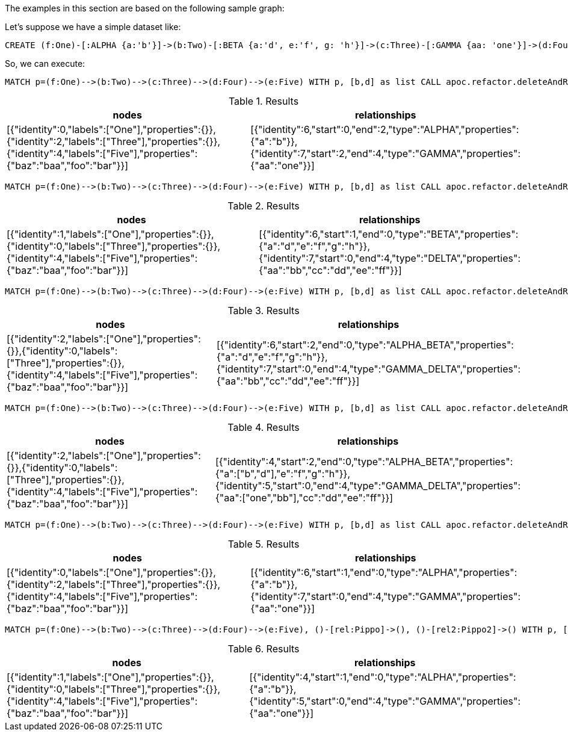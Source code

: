 The examples in this section are based on the following sample graph:

Let's suppose we have a simple dataset like:
[source,cypher]
----
CREATE (f:One)-[:ALPHA {a:'b'}]->(b:Two)-[:BETA {a:'d', e:'f', g: 'h'}]->(c:Three)-[:GAMMA {aa: 'one'}]->(d:Four)-[:DELTA {aa: 'bb', cc: 'dd', ee: 'ff'}]->(e:Five {foo: 'bar', baz: 'baa'}), (:Other)-[:Pippo {goku: 'gohan', vegeta: 'trunks'}]->(:Other2), (:Other)-[:Pippo2 {krilin: 'maron'}]->(:Other2)
----

So, we can execute:

[source,cypher]
----
MATCH p=(f:One)-->(b:Two)-->(c:Three)-->(d:Four)-->(e:Five) WITH p, [b,d] as list CALL apoc.refactor.deleteAndReconnect(p, list) YIELD nodes, relationships RETURN nodes, relationships;
----

.Results
[opts="header"]
|===
| nodes | relationships
| [{"identity":0,"labels":["One"],"properties":{}},{"identity":2,"labels":["Three"],"properties":{}},{"identity":4,"labels":["Five"],"properties":{"baz":"baa","foo":"bar"}}] | [{"identity":6,"start":0,"end":2,"type":"ALPHA","properties":{"a":"b"}},{"identity":7,"start":2,"end":4,"type":"GAMMA","properties":{"aa":"one"}}]
|===


[source,cypher]
----
MATCH p=(f:One)-->(b:Two)-->(c:Three)-->(d:Four)-->(e:Five) WITH p, [b,d] as list CALL apoc.refactor.deleteAndReconnect(p, list, {relationshipSelectionStrategy: 'outcoming'}) YIELD nodes, relationships RETURN nodes, relationships;
----

.Results
[opts="header"]
|===
| nodes | relationships
| [{"identity":1,"labels":["One"],"properties":{}},{"identity":0,"labels":["Three"],"properties":{}},{"identity":4,"labels":["Five"],"properties":{"baz":"baa","foo":"bar"}}] | [{"identity":6,"start":1,"end":0,"type":"BETA","properties":{"a":"d","e":"f","g":"h"}},{"identity":7,"start":0,"end":4,"type":"DELTA","properties":{"aa":"bb","cc":"dd","ee":"ff"}}]
|===

[source,cypher]
----
MATCH p=(f:One)-->(b:Two)-->(c:Three)-->(d:Four)-->(e:Five) WITH p, [b,d] as list CALL apoc.refactor.deleteAndReconnect(p, list, {relationshipSelectionStrategy: 'merge'}) YIELD nodes, relationships RETURN nodes, relationships;
----

.Results
[opts="header"]
|===
| nodes | relationships
| [{"identity":2,"labels":["One"],"properties":{}},{"identity":0,"labels":["Three"],"properties":{}},{"identity":4,"labels":["Five"],"properties":{"baz":"baa","foo":"bar"}}] | [{"identity":6,"start":2,"end":0,"type":"ALPHA_BETA","properties":{"a":"d","e":"f","g":"h"}},{"identity":7,"start":0,"end":4,"type":"GAMMA_DELTA","properties":{"aa":"bb","cc":"dd","ee":"ff"}}]
|===

[source,cypher]
----
MATCH p=(f:One)-->(b:Two)-->(c:Three)-->(d:Four)-->(e:Five) WITH p, [b,d] as list CALL apoc.refactor.deleteAndReconnect(p, list, {properties: 'combine', relationshipSelectionStrategy: 'merge'}) YIELD nodes, relationships RETURN nodes, relationships;
----

.Results
[opts="header"]
|===
| nodes | relationships
| [{"identity":2,"labels":["One"],"properties":{}},{"identity":0,"labels":["Three"],"properties":{}},{"identity":4,"labels":["Five"],"properties":{"baz":"baa","foo":"bar"}}] | [{"identity":4,"start":2,"end":0,"type":"ALPHA_BETA","properties":{"a":["b","d"],"e":"f","g":"h"}},{"identity":5,"start":0,"end":4,"type":"GAMMA_DELTA","properties":{"aa":["one","bb"],"cc":"dd","ee":"ff"}}]
|===

[source,cypher]
----
MATCH p=(f:One)-->(b:Two)-->(c:Three)-->(d:Four)-->(e:Five) WITH p, [b,d] as list CALL apoc.refactor.deleteAndReconnect(p, list, {relTypesToAttach: ['one', 'two']}) YIELD nodes, relationships RETURN nodes, relationships;
----

.Results
[opts="header"]
|===
| nodes | relationships
| [{"identity":0,"labels":["One"],"properties":{}},{"identity":2,"labels":["Three"],"properties":{}},{"identity":4,"labels":["Five"],"properties":{"baz":"baa","foo":"bar"}}] | [{"identity":6,"start":1,"end":0,"type":"ALPHA","properties":{"a":"b"}},{"identity":7,"start":0,"end":4,"type":"GAMMA","properties":{"aa":"one"}}]
|===

[source,cypher]
----
MATCH p=(f:One)-->(b:Two)-->(c:Three)-->(d:Four)-->(e:Five), ()-[rel:Pippo]->(), ()-[rel2:Pippo2]->() WITH p, [b,d] as list, collect(rel)+rel2 as rels CALL apoc.refactor.deleteAndReconnect(p, list, {relsToAttach: rels}) YIELD nodes, relationships RETURN nodes, relationships
----

.Results
[opts="header"]
|===
| nodes | relationships
| [{"identity":1,"labels":["One"],"properties":{}},{"identity":0,"labels":["Three"],"properties":{}},{"identity":4,"labels":["Five"],"properties":{"baz":"baa","foo":"bar"}}] | [{"identity":4,"start":1,"end":0,"type":"ALPHA","properties":{"a":"b"}},{"identity":5,"start":0,"end":4,"type":"GAMMA","properties":{"aa":"one"}}]
|===
